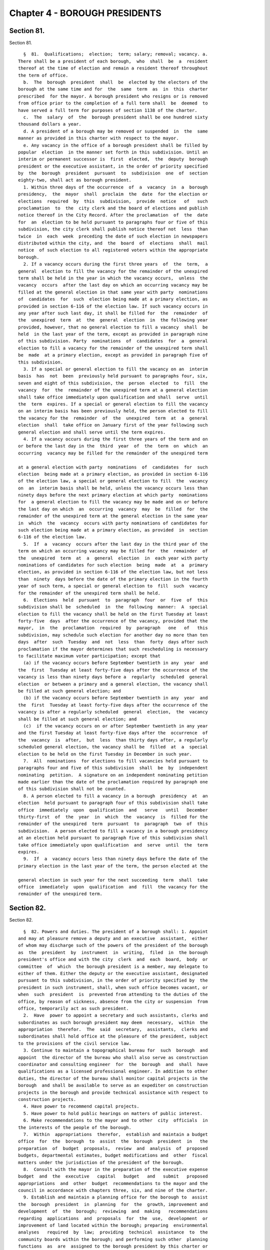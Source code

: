 Chapter 4 - BOROUGH PRESIDENTS
==============================

Section 81.
-----------

Section 81. ::    
        
     
        §  81.  Qualifications;  election;  term; salary; removal; vacancy. a.
      There shall be a president of each borough,  who  shall  be  a  resident
      thereof at the time of election and remain a resident thereof throughout
      the term of office.
        b.  The  borough  president  shall  be  elected by the electors of the
      borough at the same time and for  the  same  term  as  in  this  charter
      prescribed  for the mayor. A borough president who resigns or is removed
      from office prior to the completion of a full term shall  be  deemed  to
      have served a full term for purposes of section 1138 of the charter.
        c.  The  salary  of  the  borough president shall be one hundred sixty
      thousand dollars a year.
        d. A president of a borough may be removed or suspended  in  the  same
      manner as provided in this charter with respect to the mayor.
        e. Any vacancy in the office of a borough president shall be filled by
      popular  election  in the manner set forth in this subdivision. Until an
      interim or permanent successor is  first  elected,  the  deputy  borough
      president or the executive assistant, in the order of priority specified
      by  the  borough  president  pursuant  to  subdivision  one  of  section
      eighty-two, shall act as borough president.
        1. Within three days of the occurrence  of  a  vacancy  in  a  borough
      presidency,  the  mayor  shall  proclaim  the  date  for the election or
      elections  required  by  this  subdivision,  provide  notice   of   such
      proclamation  to  the  city clerk and the board of elections and publish
      notice thereof in the City Record. After the proclamation  of  the  date
      for  an  election to be held pursuant to paragraphs four or five of this
      subdivision, the city clerk shall publish notice thereof not  less  than
      twice  in  each  week  preceding the date of such election in newspapers
      distributed within the city, and  the  board  of  elections  shall  mail
      notice  of such election to all registered voters within the appropriate
      borough.
        2. If a vacancy occurs during the first three years  of  the  term,  a
      general  election to fill the vacancy for the remainder of the unexpired
      term shall be held in the year in which the vacancy occurs,  unless  the
      vacancy  occurs  after the last day on which an occurring vacancy may be
      filled at the general election in that same year with party  nominations
      of  candidates  for  such  election being made at a primary election, as
      provided in section 6-116 of the election law. If such vacancy occurs in
      any year after such last day, it shall be filled for  the  remainder  of
      the  unexpired  term  at  the  general  election  in  the following year
      provided, however, that no general election to fill a vacancy  shall  be
      held  in the last year of the term, except as provided in paragraph nine
      of this subdivision. Party  nominations  of  candidates  for  a  general
      election to fill a vacancy for the remainder of the unexpired term shall
      be  made  at a primary election, except as provided in paragraph five of
      this subdivision.
        3. If a special or general election to fill the vacancy on an  interim
      basis  has  not  been  previously held pursuant to paragraphs four, six,
      seven and eight of this subdivision, the  person  elected  to  fill  the
      vacancy  for  the  remainder of the unexpired term at a general election
      shall take office immediately upon qualification and shall  serve  until
      the  term  expires. If a special or general election to fill the vacancy
      on an interim basis has been previously held, the person elected to fill
      the vacancy for the  remainder  of  the  unexpired  term  at  a  general
      election  shall  take office on January first of the year following such
      general election and shall serve until the term expires.
        4. If a vacancy occurs during the first three years of the term and on
      or before the last day in the  third  year  of  the  term  on  which  an
      occurring  vacancy may be filled for the remainder of the unexpired term
    
      at a general election with party  nominations  of  candidates  for  such
      election  being made at a primary election, as provided in section 6-116
      of the election law, a special or general election to fill  the  vacancy
      on  an  interim basis shall be held, unless the vacancy occurs less than
      ninety days before the next primary election at which party  nominations
      for  a general election to fill the vacancy may be made and on or before
      the last day on which  an  occurring  vacancy  may  be  filled  for  the
      remainder of the unexpired term at the general election in the same year
      in  which  the  vacancy  occurs with party nominations of candidates for
      such election being made at a primary election, as provided  in  section
      6-116 of the election law.
        5.  If  a  vacancy  occurs after the last day in the third year of the
      term on which an occurring vacancy may be filled for  the  remainder  of
      the  unexpired  term  at  a  general  election  in  each year with party
      nominations of candidates for such election  being  made  at  a  primary
      election, as provided in section 6-116 of the election law, but not less
      than  ninety  days before the date of the primary election in the fourth
      year of such term, a special or general election to  fill  such  vacancy
      for the remainder of the unexpired term shall be held.
        6.  Elections  held  pursuant  to  paragraph  four  or  five  of  this
      subdivision shall be  scheduled  in  the  following  manner:  A  special
      election to fill the vacancy shall be held on the first Tuesday at least
      forty-five  days  after the occurrence of the vacancy, provided that the
      mayor,  in  the  proclamation  required  by  paragraph   one   of   this
      subdivision, may schedule such election for another day no more than ten
      days  after  such  Tuesday  and  not  less  than  forty  days after such
      proclamation if the mayor determines that such rescheduling is necessary
      to facilitate maximum voter participation; except that
        (a) if the vacancy occurs before September twentieth in any  year  and
      the  first  Tuesday at least forty-five days after the occurrence of the
      vacancy is less than ninety days before a  regularly  scheduled  general
      election  or between a primary and a general election, the vacancy shall
      be filled at such general election; and
        (b) if the vacancy occurs before September twentieth in any  year  and
      the  first  Tuesday at least forty-five days after the occurrence of the
      vacancy is after a regularly scheduled  general  election,  the  vacancy
      shall be filled at such general election; and
        (c)  if the vacancy occurs on or after September twentieth in any year
      and the first Tuesday at least forty-five days after the  occurrence  of
      the  vacancy  is  after,  but  less  than thirty days after, a regularly
      scheduled general election, the vacancy shall be  filled  at  a  special
      election to be held on the first Tuesday in December in such year.
        7.  All  nominations  for elections to fill vacancies held pursuant to
      paragraphs four and five of this subdivision  shall  be  by  independent
      nominating  petition.  A signature on an independent nominating petition
      made earlier than the date of the proclamation required by paragraph one
      of this subdivision shall not be counted.
        8. A person elected to fill a vacancy in a borough  presidency  at  an
      election  held pursuant to paragraph four of this subdivision shall take
      office  immediately  upon  qualification  and   serve   until   December
      thirty-first  of  the  year  in  which  the  vacancy  is  filled for the
      remainder of the unexpired  term  pursuant  to  paragraph  two  of  this
      subdivision.  A person elected to fill a vacancy in a borough presidency
      at an election held pursuant to paragraph five of this subdivision shall
      take office immediately upon qualification  and  serve  until  the  term
      expires.
        9.  If  a  vacancy occurs less than ninety days before the date of the
      primary election in the last year of the term, the person elected at the
    
      general election in such year for the next succeeding  term  shall  take
      office  immediately  upon  qualification  and  fill  the vacancy for the
      remainder of the unexpired term.
    
    
    
    
    
    
    

Section 82.
-----------

Section 82. ::    
        
     
        §  82. Powers and duties. The president of a borough shall: 1. Appoint
      and may at pleasure remove a deputy and an executive  assistant,  either
      of whom may discharge such of the powers of the president of the borough
      as  the  president  by  instrument  in  writing,  filed  in  the borough
      president's office and with the city  clerk  and  each  board,  body  or
      committee  of  which  the borough president is a member, may delegate to
      either of them. Either the deputy or the executive assistant, designated
      pursuant to this subdivision, in the order of priority specified by  the
      president in such instrument, shall, when such office becomes vacant, or
      when  such  president  is  prevented from attending to the duties of the
      office, by reason of sickness, absence from the city or suspension  from
      office, temporarily act as such president.
        2.  Have  power to appoint a secretary and such assistants, clerks and
      subordinates as such borough president may deem  necessary,  within  the
      appropriation  therefor.  The  said  secretary,  assistants,  clerks and
      subordinates shall hold office at the pleasure of the president, subject
      to the provisions of the civil service law.
        3. Continue to maintain a topographical bureau for  such  borough  and
      appoint  the director of the bureau who shall also serve as construction
      coordinator and consulting engineer  for  the  borough  and  shall  have
      qualifications as a licensed professional engineer. In addition to other
      duties, the director of the bureau shall monitor capital projects in the
      borough  and shall be available to serve as an expediter on construction
      projects in the borough and provide technical assistance with respect to
      construction projects.
        4. Have power to recommend capital projects.
        5. Have power to hold public hearings on matters of public interest.
        6. Make recommendations to the mayor and to other  city  officials  in
      the interests of the people of the borough.
        7.  Within  appropriations  therefor,  establish and maintain a budget
      office  for  the  borough  to  assist  the  borough  president  in   the
      preparation  of  budget  proposals,  review  and  analysis  of  proposed
      budgets, departmental estimates, budget modifications and  other  fiscal
      matters under the jurisdiction of the president of the borough.
        8.  Consult with the mayor in the preparation of the executive expense
      budget  and  the  executive   capital   budget   and   submit   proposed
      appropriations  and  other  budget  recommendations to the mayor and the
      council in accordance with chapters three, six, and nine of the charter.
        9. Establish and maintain a planning office for the borough to  assist
      the  borough  president  in  planning  for  the  growth, improvement and
      development  of  the  borough;  reviewing  and  making   recommendations
      regarding  applications  and  proposals  for  the  use,  development  or
      improvement of land located within the borough; preparing  environmental
      analyses   required  by  law;  providing  technical  assistance  to  the
      community boards within the borough; and performing such other  planning
      functions  as  are  assigned to the borough president by this charter or
      other law.
        10. Monitor and make  recommendations  regarding  the  performance  of
      contracts  providing  for  the  delivery of services in the borough and,
      when the borough president deems it appropriate, require that a  hearing
      be held in the borough by a contract performance panel.
        11.  Have  power  to  have legislation introduced in the council; such
      proposed legislation shall indicate that it was introduced at the behest
      of the borough president.
        12. Provide training  and  technical  assistance  to  the  members  of
      community boards within the borough.
        13.   Oversee  the  coordination  of  a  borough-wide  public  service
      complaint program and report to the mayor, council president and  public
    
      on recurring complaints of borough residents and the borough president's
      recommendations for improving the city's response to such complaints.
        14.  On  or before the first day of September nineteen hundred ninety,
      and every four years thereafter, prepare a  strategic  policy  statement
      for  the  borough  and  provide  copies  of such statement to the mayor,
      council and community  boards  in  the  borough.  Such  statement  shall
      include: (i) a summary of the most significant long-term issues faced by
      the  borough;  (ii)  policy  goals  related  to  such  issues; and (iii)
      proposed strategies for meeting such goals. In preparing the  statement,
      the  borough  president  shall  consult with the community boards in the
      borough.
        15. Make a complete transcript of each public hearing  called  by  the
      borough  president available for public inspection free of charge within
      sixty days after the hearing and provide a copy of any  requested  pages
      of  such  transcript  at  a  reasonable  fee  to  cover  copying and, if
      relevant, mailing costs.
        16. Perform such other functions and duties and  exercise  such  other
      powers as may be assigned by law.
    
    
    
    
    
    
    

Section 83.
-----------

Section 83. ::    
        
     
        §  83. Organization of office. Any borough president, to the extent to
      which the  organization  of  such  borough  president's  office  is  not
      prescribed  by  law,  may organize such borough president's  office into
      such divisions, bureaus or offices and make such assignments  of  powers
      and duties among them, and from time to time change such organization or
      assignments as the borough president may consider advisable.
    
    
    
    
    
    
    

Section 85.
-----------

Section 85. ::    
        
     
        §  85.  Borough board. a. There shall be in each borough a board to be
      known as the borough board which shall consist of the borough  president
      and  the district council members from such borough, and the chairperson
      of each community board in the borough. The borough president  shall  be
      the  chairperson  of  such  board,  which  shall hold public hearings at
      stated intervals in the borough and report to the council, the mayor and
      the city planning commission on borough programs  and  proposed  borough
      capital  projects.  The  borough president, the council members from the
      borough and the chairperson of the community boards in the borough shall
      be voting members of the borough board but a  member  from  a  community
      board  shall  vote  only  on  issues  that directly affect the community
      district represented by such member.  The  borough  board  shall  employ
      technical   and  clerical  assistance  within  appropriations  for  such
      purposes, and the borough president shall provide  necessary  additional
      staff assistance.
        b. Each borough board shall:
        (1)  Cooperate with community boards and city agencies with respect to
      matters relating to the welfare of the borough and its residents;
        (2) In its discretion hold or conduct public or private hearings;
        (3) Adopt by-laws and meet at least once a month but no formal  action
      of the board shall be taken except at a meeting open to the public;
        (4)  Assist  agencies  that deliver services within the borough in the
      preparation of service  statements  for  the  borough  and  review  such
      statements;
        (5)  Prepare  comprehensive and special purpose plans for the physical
      growth, improvement and development of the borough;
        (6) Review and make recommendations with respect to  applications  and
      proposals   of  public  agencies  and  private  entities  for  the  use,
      development, or improvement of land located in more than one district;
        (7) Mediate  disputes  and  conflicts  among  two  or  more  community
      districts in the borough;
        (8) Submit a comprehensive statement of the expense and capital budget
      priorities and needs of the borough;
        (9)  Evaluate  the progress of capital developments within the borough
      and the quality and quantity of services provided by agencies within the
      borough;
        (10) Give notice of all its public meetings  and  hearings,  and  make
      such meetings and hearings available for broadcasting and cablecasting;
        (11)  Keep  a  public  record  of  its  activities  and  transactions,
      including minutes of meetings, majority and minority  reports,  by-laws,
      and  all  documents  which  the board is required by law to review; such
      documents shall, in accordance with law, be made  available  to  elected
      officials upon request and for reasonable public inspection; and
        (12) Otherwise consider the needs of the borough.
        c.  A majority of the members of any borough board entitled to vote on
      a matter before such board shall constitute a quorum of such  board  for
      action on such board.
        d.  Whenever  any act is authorized to be done or any determination or
      decision made by any borough board, the act, determination  or  decision
      of  the  majority  of  the  members  present entitled to vote during the
      presence of a quorum, shall be held to  be  the  act,  determination  or
      decision of such board.
        e.  Any borough board may adopt rules permitting a member to designate
      a representative to exercise all the power of such member as a member of
      the borough board. Such a representative shall be considered a member of
      the board for the purpose of determining a quorum of the borough board.
    
    
    
    
    
    
    

Section 86.
-----------

Section 86. ::    
        
     
        §  86.    Opening  and  closing  streets.    Except  in the case of an
      emergency, no person,  agency,  business,  association,  or  corporation
      shall  remove  the  pavement,  disturb  the surface or otherwise open or
      close a street, road or highway until a written notice is filed at least
      ten days in  advance  of  the  intended  action  with  the  construction
      coordinator and consulting engineer for the borough in the office of the
      borough  president and the office of district manager  for the community
      district in which the street, road  or highway is located.  In the event
      of an emergency, such notice may be  made  in  person  or  by  telephone
      before  the  action  is  instituted and in writing immediately after the
      action is instituted.  If this is not feasible, notice shall be made  in
      person  or  by  telephone and in writing immediately after the action is
      instituted.
    
    
    
    
    
    
    

